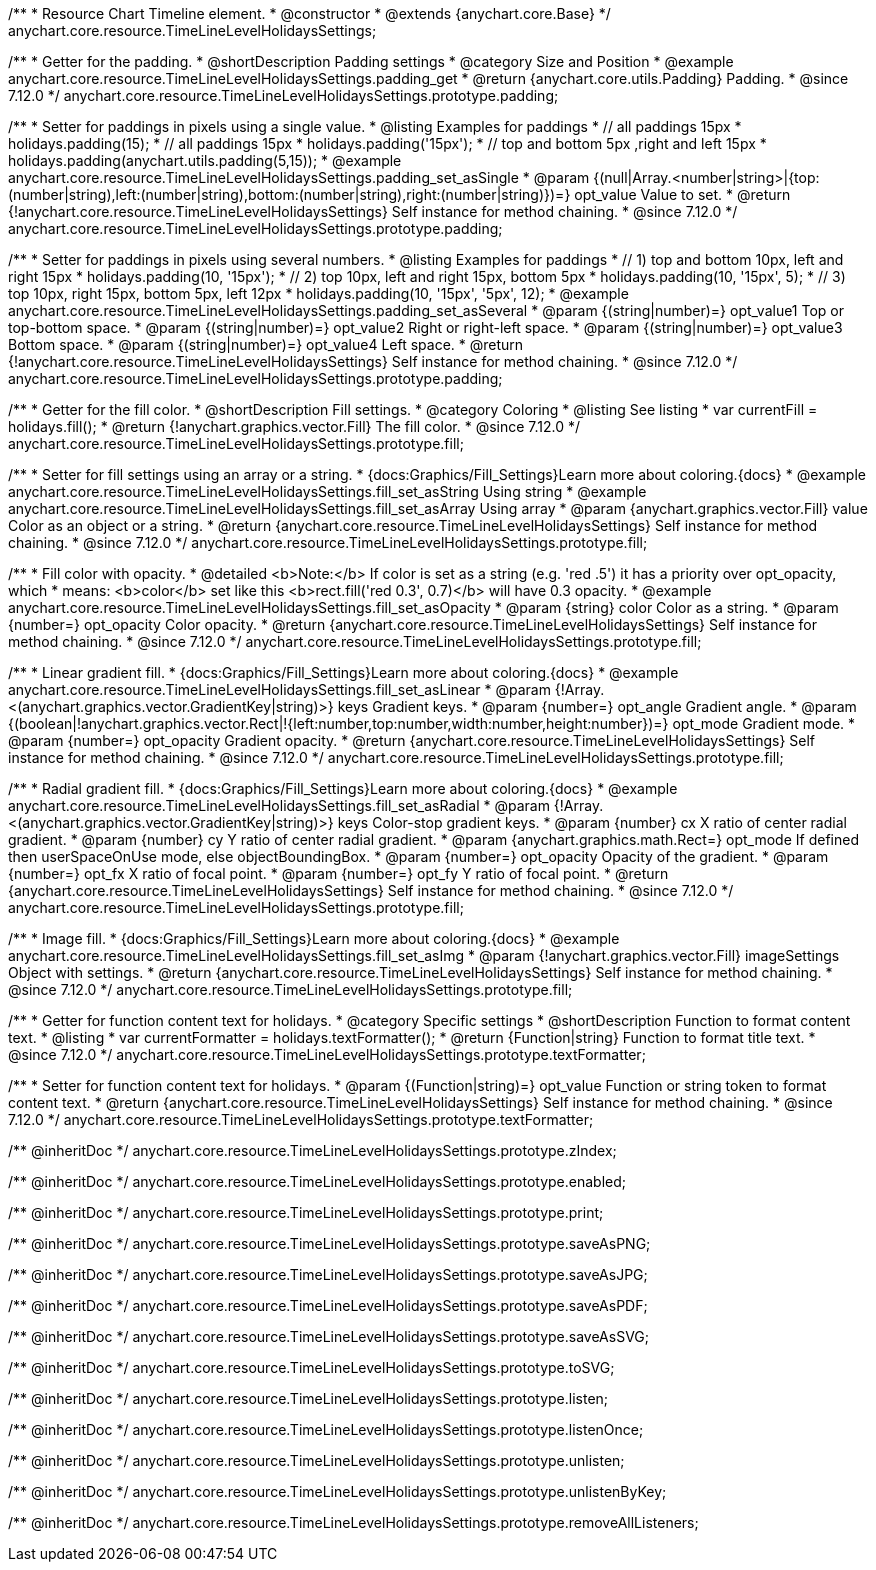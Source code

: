 /**
 * Resource Chart Timeline element.
 * @constructor
 * @extends {anychart.core.Base}
 */
anychart.core.resource.TimeLineLevelHolidaysSettings;

//----------------------------------------------------------------------------------------------------------------------
//
//  anychart.core.resource.TimeLineLevelHolidaysSettings.prototype.padding
//
//----------------------------------------------------------------------------------------------------------------------

/**
 * Getter for the padding.
 * @shortDescription Padding settings
 * @category Size and Position
 * @example anychart.core.resource.TimeLineLevelHolidaysSettings.padding_get
 * @return {anychart.core.utils.Padding} Padding.
 * @since 7.12.0
 */
anychart.core.resource.TimeLineLevelHolidaysSettings.prototype.padding;

/**
 * Setter for paddings in pixels using a single value.
 * @listing Examples for paddings
 * // all paddings 15px
 * holidays.padding(15);
 * // all paddings 15px
 * holidays.padding('15px');
 * // top and bottom 5px ,right and left 15px
 * holidays.padding(anychart.utils.padding(5,15));
 * @example anychart.core.resource.TimeLineLevelHolidaysSettings.padding_set_asSingle
 * @param {(null|Array.<number|string>|{top:(number|string),left:(number|string),bottom:(number|string),right:(number|string)})=} opt_value Value to set.
 * @return {!anychart.core.resource.TimeLineLevelHolidaysSettings} Self instance for method chaining.
 * @since 7.12.0
 */
anychart.core.resource.TimeLineLevelHolidaysSettings.prototype.padding;

/**
 * Setter for paddings in pixels using several numbers.
 * @listing Examples for paddings
 * // 1) top and bottom 10px, left and right 15px
 * holidays.padding(10, '15px');
 * // 2) top 10px, left and right 15px, bottom 5px
 * holidays.padding(10, '15px', 5);
 * // 3) top 10px, right 15px, bottom 5px, left 12px
 * holidays.padding(10, '15px', '5px', 12);
 * @example anychart.core.resource.TimeLineLevelHolidaysSettings.padding_set_asSeveral
 * @param {(string|number)=} opt_value1 Top or top-bottom space.
 * @param {(string|number)=} opt_value2 Right or right-left space.
 * @param {(string|number)=} opt_value3 Bottom space.
 * @param {(string|number)=} opt_value4 Left space.
 * @return {!anychart.core.resource.TimeLineLevelHolidaysSettings} Self instance for method chaining.
 * @since 7.12.0
 */
anychart.core.resource.TimeLineLevelHolidaysSettings.prototype.padding;

//----------------------------------------------------------------------------------------------------------------------
//
//  anychart.core.resource.TimeLineLevelHolidaysSettings.prototype.fill
//
//----------------------------------------------------------------------------------------------------------------------

/**
 * Getter for the fill color.
 * @shortDescription Fill settings.
 * @category Coloring
 * @listing See listing
 * var currentFill = holidays.fill();
 * @return {!anychart.graphics.vector.Fill} The fill color.
 * @since 7.12.0
 */
anychart.core.resource.TimeLineLevelHolidaysSettings.prototype.fill;

/**
 * Setter for fill settings using an array or a string.
 * {docs:Graphics/Fill_Settings}Learn more about coloring.{docs}
 * @example anychart.core.resource.TimeLineLevelHolidaysSettings.fill_set_asString Using string
 * @example anychart.core.resource.TimeLineLevelHolidaysSettings.fill_set_asArray Using array
 * @param {anychart.graphics.vector.Fill} value Color as an object or a string.
 * @return {anychart.core.resource.TimeLineLevelHolidaysSettings} Self instance for method chaining.
 * @since 7.12.0
 */
anychart.core.resource.TimeLineLevelHolidaysSettings.prototype.fill;

/**
 * Fill color with opacity.
 * @detailed <b>Note:</b> If color is set as a string (e.g. 'red .5') it has a priority over opt_opacity, which
 * means: <b>color</b> set like this <b>rect.fill('red 0.3', 0.7)</b> will have 0.3 opacity.
 * @example anychart.core.resource.TimeLineLevelHolidaysSettings.fill_set_asOpacity
 * @param {string} color Color as a string.
 * @param {number=} opt_opacity Color opacity.
 * @return {anychart.core.resource.TimeLineLevelHolidaysSettings} Self instance for method chaining.
 * @since 7.12.0
 */
anychart.core.resource.TimeLineLevelHolidaysSettings.prototype.fill;

/**
 * Linear gradient fill.
 * {docs:Graphics/Fill_Settings}Learn more about coloring.{docs}
 * @example anychart.core.resource.TimeLineLevelHolidaysSettings.fill_set_asLinear
 * @param {!Array.<(anychart.graphics.vector.GradientKey|string)>} keys Gradient keys.
 * @param {number=} opt_angle Gradient angle.
 * @param {(boolean|!anychart.graphics.vector.Rect|!{left:number,top:number,width:number,height:number})=} opt_mode Gradient mode.
 * @param {number=} opt_opacity Gradient opacity.
 * @return {anychart.core.resource.TimeLineLevelHolidaysSettings} Self instance for method chaining.
 * @since 7.12.0
 */
anychart.core.resource.TimeLineLevelHolidaysSettings.prototype.fill;

/**
 * Radial gradient fill.
 * {docs:Graphics/Fill_Settings}Learn more about coloring.{docs}
 * @example anychart.core.resource.TimeLineLevelHolidaysSettings.fill_set_asRadial
 * @param {!Array.<(anychart.graphics.vector.GradientKey|string)>} keys Color-stop gradient keys.
 * @param {number} cx X ratio of center radial gradient.
 * @param {number} cy Y ratio of center radial gradient.
 * @param {anychart.graphics.math.Rect=} opt_mode If defined then userSpaceOnUse mode, else objectBoundingBox.
 * @param {number=} opt_opacity Opacity of the gradient.
 * @param {number=} opt_fx X ratio of focal point.
 * @param {number=} opt_fy Y ratio of focal point.
 * @return {anychart.core.resource.TimeLineLevelHolidaysSettings} Self instance for method chaining.
 * @since 7.12.0
 */
anychart.core.resource.TimeLineLevelHolidaysSettings.prototype.fill;

/**
 * Image fill.
 * {docs:Graphics/Fill_Settings}Learn more about coloring.{docs}
 * @example anychart.core.resource.TimeLineLevelHolidaysSettings.fill_set_asImg
 * @param {!anychart.graphics.vector.Fill} imageSettings Object with settings.
 * @return {anychart.core.resource.TimeLineLevelHolidaysSettings} Self instance for method chaining.
 * @since 7.12.0
 */
anychart.core.resource.TimeLineLevelHolidaysSettings.prototype.fill;

//----------------------------------------------------------------------------------------------------------------------
//
//  anychart.core.resource.TimeLineLevelHolidaysSettings.prototype.textFormatter
//
//----------------------------------------------------------------------------------------------------------------------

/**
 * Getter for function content text for holidays.
 * @category Specific settings
 * @shortDescription Function to format content text.
 * @listing
 * var currentFormatter = holidays.textFormatter();
 * @return {Function|string} Function to format title text.
 * @since 7.12.0
 */
anychart.core.resource.TimeLineLevelHolidaysSettings.prototype.textFormatter;

/**
 * Setter for function content text for holidays.
 * @param {(Function|string)=} opt_value Function or string token to format content text.
 * @return {anychart.core.resource.TimeLineLevelHolidaysSettings} Self instance for method chaining.
 * @since 7.12.0
 */
anychart.core.resource.TimeLineLevelHolidaysSettings.prototype.textFormatter;

/** @inheritDoc */
anychart.core.resource.TimeLineLevelHolidaysSettings.prototype.zIndex;

/** @inheritDoc */
anychart.core.resource.TimeLineLevelHolidaysSettings.prototype.enabled;

/** @inheritDoc */
anychart.core.resource.TimeLineLevelHolidaysSettings.prototype.print;

/** @inheritDoc */
anychart.core.resource.TimeLineLevelHolidaysSettings.prototype.saveAsPNG;

/** @inheritDoc */
anychart.core.resource.TimeLineLevelHolidaysSettings.prototype.saveAsJPG;

/** @inheritDoc */
anychart.core.resource.TimeLineLevelHolidaysSettings.prototype.saveAsPDF;

/** @inheritDoc */
anychart.core.resource.TimeLineLevelHolidaysSettings.prototype.saveAsSVG;

/** @inheritDoc */
anychart.core.resource.TimeLineLevelHolidaysSettings.prototype.toSVG;

/** @inheritDoc */
anychart.core.resource.TimeLineLevelHolidaysSettings.prototype.listen;

/** @inheritDoc */
anychart.core.resource.TimeLineLevelHolidaysSettings.prototype.listenOnce;

/** @inheritDoc */
anychart.core.resource.TimeLineLevelHolidaysSettings.prototype.unlisten;

/** @inheritDoc */
anychart.core.resource.TimeLineLevelHolidaysSettings.prototype.unlistenByKey;

/** @inheritDoc */
anychart.core.resource.TimeLineLevelHolidaysSettings.prototype.removeAllListeners;

